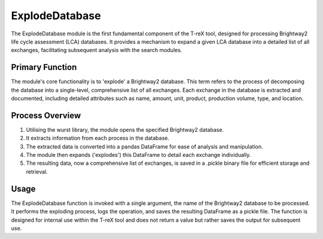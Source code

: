 ExplodeDatabase
===============

The ExplodeDatabase module is the first fundamental component of the T-reX  tool, designed for
processing Brightway2 life cycle assessment (LCA) databases. It provides a mechanism to expand a given LCA database
into a detailed list of all exchanges, facilitating subsequent analysis with the search modules.

Primary Function
-----------------

The module's core functionality is to 'explode' a Brightway2 database. This term refers to the process of decomposing
the database into a single-level, comprehensive list of all exchanges. Each exchange in the database is extracted and
documented, including detailed attributes such as name, amount, unit, product, production volume, type, and location.

Process Overview
-----------------

1. Utilising the wurst library, the module opens the specified Brightway2 database.
2. It extracts information from each process in the database.
3. The extracted data is converted into a pandas DataFrame for ease of analysis and manipulation.
4. The module then expands ('explodes') this DataFrame to detail each exchange individually.
5. The resulting data, now a comprehensive list of exchanges, is saved in a .pickle binary file for efficient storage
   and retrieval.

Usage
------

The ExplodeDatabase function is invoked with a single argument, the name of the Brightway2 database to be processed.
It performs the exploding process, logs the operation, and saves the resulting DataFrame as a pickle file. The function
is designed for internal use within the T-reX tool and does not return a value but rather saves the output for subsequent
use.
